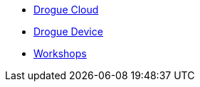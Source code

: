 * xref:drogue-cloud::index.adoc[Drogue Cloud]
* xref:drogue-device::index.adoc[Drogue Device]
* xref:drogue-workshops::index.adoc[Workshops]
